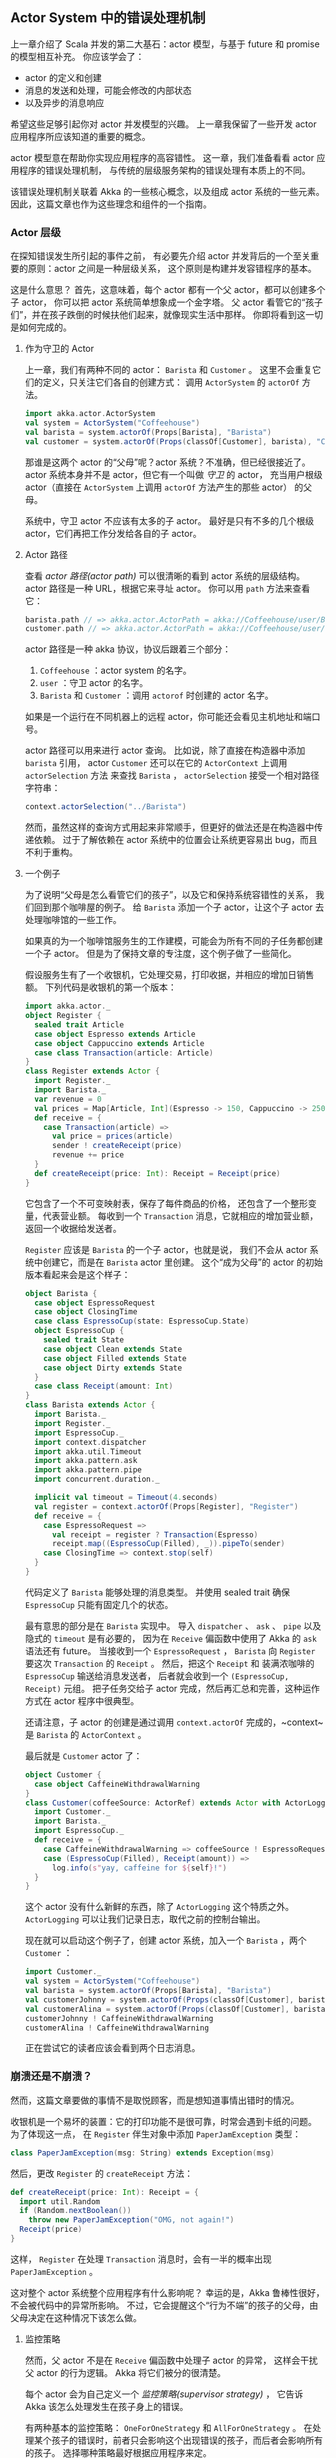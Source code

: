 ** Actor System 中的错误处理机制
   上一章介绍了 Scala 并发的第二大基石：actor 模型，与基于 future 和 promise 的模型相互补充。
   你应该学会了：

   - actor 的定义和创建
   - 消息的发送和处理，可能会修改的内部状态
   - 以及异步的消息响应

   希望这些足够引起你对 actor 并发模型的兴趣。
   上一章我保留了一些开发 actor 应用程序所应该知道的重要的概念。

   actor 模型意在帮助你实现应用程序的高容错性。
   这一章，我们准备看看 actor 应用程序的错误处理机制，
   与传统的层级服务架构的错误处理有本质上的不同。

   该错误处理机制关联着 Akka 的一些核心概念，以及组成 actor 系统的一些元素。
   因此，这篇文章也作为这些理念和组件的一个指南。

*** Actor 层级

    在探知错误发生所引起的事件之前，
    有必要先介绍 actor 并发背后的一个至关重要的原则：actor 之间是一种层级关系，
    这个原则是构建并发容错程序的基本。

    这是什么意思？
    首先，这意味着，每个 actor 都有一个父 actor，都可以创建多个子 actor，
    你可以把 actor 系统简单想象成一个金字塔。
    父 actor 看管它的“孩子们”，并在孩子跌倒的时候扶他们起来，就像现实生活中那样。
    你即将看到这一切是如何完成的。

**** 作为守卫的 Actor

     上一章，我们有两种不同的 actor： ~Barista~ 和 ~Customer~ 。
     这里不会重复它们的定义，只关注它们各自的创建方式：
     调用 ~ActorSystem~ 的 ~actorOf~ 方法。

     #+BEGIN_SRC scala
       import akka.actor.ActorSystem
       val system = ActorSystem("Coffeehouse")
       val barista = system.actorOf(Props[Barista], "Barista")
       val customer = system.actorOf(Props(classOf[Customer], barista), "Customer")
     #+END_SRC

     那谁是这两个 actor 的“父母”呢？actor 系统？不准确，但已经很接近了。
     actor 系统本身并不是 actor，但它有一个叫做 /守卫/ 的 actor，
     充当用户根级 actor（直接在 ~ActorSystem~ 上调用 ~actorOf~ 方法产生的那些 actor） 的父母。

     系统中，守卫 actor 不应该有太多的子 actor。
     最好是只有不多的几个根级 actor，它们再把工作分发给各自的子 actor。


**** Actor 路径

     查看 /actor 路径(actor path)/ 可以很清晰的看到 actor 系统的层级结构。
     actor 路径是一种 URL，根据它来寻址 actor。
     你可以用 ~path~ 方法来查看它：

     #+BEGIN_SRC scala
       barista.path // => akka.actor.ActorPath = akka://Coffeehouse/user/Barista
       customer.path // => akka.actor.ActorPath = akka://Coffeehouse/user/Customer
     #+END_SRC

     actor 路径是一种 akka 协议，协议后跟着三个部分：

     1. =Coffeehouse= ：actor system 的名字。
     2. =user= ：守卫 actor 的名字。
     3. =Barista= 和 =Customer=  ：调用 ~actorof~ 时创建的 actor 名字。

     如果是一个运行在不同机器上的远程 actor，你可能还会看见主机地址和端口号。

     actor 路径可以用来进行 actor 查询。
     比如说，除了直接在构造器中添加 ~barista~ 引用，
     actor ~Customer~ 还可以在它的 ~ActorContext~ 上调用 ~actorSelection~ 方法
     来查找 ~Barista~ ， ~actorSelection~ 接受一个相对路径字符串：

     #+BEGIN_SRC scala
       context.actorSelection("../Barista")
     #+END_SRC

     然而，虽然这样的查询方式用起来非常顺手，但更好的做法还是在构造器中传递依赖。
     过于了解依赖在 actor 系统中的位置会让系统更容易出 bug，而且不利于重构。


**** 一个例子

     为了说明“父母是怎么看管它们的孩子”，以及它和保持系统容错性的关系，
     我们回到那个咖啡屋的例子。
     给 ~Barista~ 添加一个子 actor，让这个子 actor 去处理咖啡馆的一些工作。

     如果真的为一个咖啡馆服务生的工作建模，可能会为所有不同的子任务都创建一个子 actor。
     但是为了保持文章的专注度，这个例子做了一些简化。

     假设服务生有了一个收银机，它处理交易，打印收据，并相应的增加日销售额。
     下列代码是收银机的第一个版本：

     #+BEGIN_SRC scala
       import akka.actor._
       object Register {
         sealed trait Article
         case object Espresso extends Article
         case object Cappuccino extends Article
         case class Transaction(article: Article)
       }
       class Register extends Actor {
         import Register._
         import Barista._
         var revenue = 0
         val prices = Map[Article, Int](Espresso -> 150, Cappuccino -> 250)
         def receive = {
           case Transaction(article) =>
             val price = prices(article)
             sender ! createReceipt(price)
             revenue += price
         }
         def createReceipt(price: Int): Receipt = Receipt(price)
       }
     #+END_SRC

     它包含了一个不可变映射表，保存了每件商品的价格，
     还包含了一个整形变量，代表营业额。
     每收到一个 ~Transaction~ 消息，它就相应的增加营业额，返回一个收据给发送者。

     ~Register~ 应该是 ~Barista~ 的一个子 actor，也就是说，
     我们不会从 actor 系统中创建它，而是在 ~Barista~ actor 里创建。
     这个“成为父母”的 actor 的初始版本看起来会是这个样子：


     #+BEGIN_SRC scala
       object Barista {
         case object EspressoRequest
         case object ClosingTime
         case class EspressoCup(state: EspressoCup.State)
         object EspressoCup {
           sealed trait State
           case object Clean extends State
           case object Filled extends State
           case object Dirty extends State
         }
         case class Receipt(amount: Int)
       }
       class Barista extends Actor {
         import Barista._
         import Register._
         import EspressoCup._
         import context.dispatcher
         import akka.util.Timeout
         import akka.pattern.ask
         import akka.pattern.pipe
         import concurrent.duration._

         implicit val timeout = Timeout(4.seconds)
         val register = context.actorOf(Props[Register], "Register")
         def receive = {
           case EspressoRequest =>
             val receipt = register ? Transaction(Espresso)
             receipt.map((EspressoCup(Filled), _)).pipeTo(sender)
           case ClosingTime => context.stop(self)
         }
       }
     #+END_SRC

     代码定义了 ~Barista~ 能够处理的消息类型。
     并使用 sealed trait 确保 ~EspressoCup~ 只能有固定几个的状态。

     最有意思的部分是在 ~Barista~ 实现中。
     导入 ~dispatcher~ 、 ~ask~ 、 ~pipe~ 以及隐式的 ~timeout~ 是有必要的，
     因为在 ~Receive~ 偏函数中使用了 Akka 的 ~ask~ 语法还有 future。
     当接收到一个 ~EspressoRequest~ ， ~Barista~ 向 ~Register~ 要这次 ~Transaction~ 的 ~Receipt~ 。
     然后，把这个 ~Receipt~ 和 装满浓咖啡的 ~EspressoCup~ 输送给消息发送者，
     后者就会收到一个 ~(EspressoCup, Receipt)~ 元组。
     把子任务交给子 actor 完成，然后再汇总和完善，这种运作方式在 actor 程序中很典型。

     还请注意，子 actor 的创建是通过调用 ~context.actorOf~ 完成的，~context~ 是 ~Barista~ 的 ~ActorContext~ 。

     最后就是 ~Customer~ actor 了：


     #+BEGIN_SRC scala
       object Customer {
         case object CaffeineWithdrawalWarning
       }
       class Customer(coffeeSource: ActorRef) extends Actor with ActorLogging {
         import Customer._
         import Barista._
         import EspressoCup._
         def receive = {
           case CaffeineWithdrawalWarning => coffeeSource ! EspressoRequest
           case (EspressoCup(Filled), Receipt(amount)) =>
             log.info(s"yay, caffeine for ${self}!")
         }
       }
     #+END_SRC

     这个 actor 没有什么新鲜的东西，除了 ~ActorLogging~ 这个特质之外。
     ~ActorLogging~ 可以让我们记录日志，取代之前的控制台输出。

     现在就可以启动这个例子了，创建 actor 系统，加入一个 ~Barista~ ，两个 ~Customer~ ：

     #+BEGIN_SRC scala
       import Customer._
       val system = ActorSystem("Coffeehouse")
       val barista = system.actorOf(Props[Barista], "Barista")
       val customerJohnny = system.actorOf(Props(classOf[Customer], barista), "Johnny")
       val customerAlina = system.actorOf(Props(classOf[Customer], barista), "Alina")
       customerJohnny ! CaffeineWithdrawalWarning
       customerAlina ! CaffeineWithdrawalWarning
     #+END_SRC

     正在尝试它的读者应该会看到两个日志消息。


*** 崩溃还是不崩溃？

    然而，这篇文章要做的事情不是取悦顾客，而是想知道事情出错时的情况。

    收银机是一个易坏的装置：它的打印功能不是很可靠，时常会遇到卡纸的问题。
    为了体现这一点， 在 ~Register~ 伴生对象中添加 ~PaperJamException~ 类型：


    #+BEGIN_SRC scala
      class PaperJamException(msg: String) extends Exception(msg)
    #+END_SRC

    然后，更改 ~Register~ 的 ~createReceipt~ 方法：

    #+BEGIN_SRC scala
      def createReceipt(price: Int): Receipt = {
        import util.Random
        if (Random.nextBoolean())
          throw new PaperJamException("OMG, not again!")
        Receipt(price)
      }
    #+END_SRC

    这样， ~Register~ 在处理 ~Transaction~ 消息时，会有一半的概率出现 ~PaperJamException~ 。

    这对整个 actor 系统整个应用程序有什么影响呢？
    幸运的是，Akka 鲁棒性很好，不会被代码中的异常所影响。
    不过，它会提醒这个“行为不端”的孩子的父母，由父母决定在这种情况下该怎么做。


**** 监控策略

     然而，父 actor 不是在 ~Receive~ 偏函数中处理子 actor 的异常，
     这样会干扰父 actor 的行为逻辑。
     Akka 将它们被分的很清楚。

     每个 actor 会为自己定义一个 /监控策略(supervisor strategy)/ ，
     它告诉 Akka 该怎么处理发生在孩子身上的错误。

     有两种基本的监控策略： ~OneForOneStrategy~ 和 ~AllForOneStrategy~ 。
     在处理某个孩子的错误时，前者只会影响这个出现错误的孩子，而后者会影响所有的孩子。
     选择哪种策略最好根据应用程序来定。

     无论选择哪种  ~SupervisorStrategy~ ，你都要指定一个 ~Decider~ ，
     它是一个 ~PartialFunction[Throwable, Directive]~ ，允许你匹配某些 ~Throwable~ 子类型，
     并为每个类型确定处理动作。


**** 指令

     下面是一些可用的指令：


     #+BEGIN_SRC scala
       sealed trait Directive
       case object Resume extends Directive
       case object Restart extends Directive
       case object Stop extends Directive
       case object Escalate extends Directive
     #+END_SRC

     - *恢复(Resume)* ：选择 ~Resume~ ，可能你认为这个异常并不是那么的异常，
       子 actor 会恢复运行，就像什么都没发生一样。
     - *重启(Restart)* ： ~Restart~ 指令会造成 Akka 创建新的子 actor 。
       可能你觉得子 actor 的内部状态被打断了，不能再正确的处理消息，
       想通过重启子 actor 来重置内部状态。
     - *停止(Stop)* ：杀死子 actor，它不会被重启了。
     - *扩大(Escalate)* ：选择 ~Escalate~ ，可能你不知道该怎么处理当前的错误。
       你决定把决定权交你你的父 actor，希望它比你明智。
       如果一个 actor 决定将错误扩大化（抛给上层），那它自己可能也会被重启，
       因为它的父 actor 只会


**** 默认策略

     你无需为每一个 actor 都指定自己的监控策略。
     事实上，到现在我们都没有这样做过，
     默认的监控策略在起着作用。它看起来可能是这样：


     #+BEGIN_SRC scala
       final val defaultStrategy: SupervisorStrategy = {
         def defaultDecider: Decider = {
           case _: ActorInitializationException => Stop
           case _: ActorKilledException         => Stop
           case _: Exception                    => Restart
         }
         OneForOneStrategy()(defaultDecider)
       }
     #+END_SRC

     默认的策略是：
     对 ~ActorInitializationException~ 和 ~ActorKilledException~ 之外的所有异常，
     相应的子 actor 都会重启。

     因此，当 ~PaperJamException~ 发生在 ~Register~ 中，父 actor (~barista~) 的监控策略
     会造成 ~Register~ 重启，毕竟我们没有重写默认的监控策略。

     如果你在尝试这个例子，日志中应该会有一个异常堆栈跟踪，但不会有任何 actor 重启的痕迹。

     这一事实是可以被验证的，但在这之前，我们先来看看 actor 生命周期。


**** Actor 生命周期

     知道 actor 的生命周期对理解监控策略给出的指令是非常有帮助的。
     通俗来讲，它是这样的：
     当通过 ~actorOf~ 创建之后，actor 就 /启动(started)/ 了。
     之后，它可以被多次 /重启(restarted)/ ，以应对异常。
     最后，它可以被 /终结(stoped)/ ，结束一生。

     在整个周期里，有很多可以被重写的钩子方法。
     我们先来看看这些钩子方法的默认实现：

     - *启动前(preStart)* ：在 actor 启动时调用，可以进行一些初始化工作。默认实现是空的。
     - *终止后(postStop)* ：在 actor 停止后使用，可以进行一些资源清理工作。默认实现也是空的。
     - *重启前(preRestart)* ：在一个崩溃的 actor 被重启之前调用。
     默认，它会终止所有子 actor，并调用 ~postStop~ 方法清理自身的资源。
     - *重启后(postRestart)* ：在 actor 重启之后调用。默认会调用 ~preStart~ 方法。

     这说明，重启一个 actor 会默认的重启所有的子 actor。
     这可能就是你想要的。如果不是，这些钩子方法也允许你改变这种行为。

     现在就可以来验证 ~Register~ 到底有没有被重启了。
     让 ~Register~ 类型扩展 ~ActorLogging~ 特质，并添加如下方法：


     #+BEGIN_SRC scala
       override def postRestart(reason: Throwable) {
         super.postRestart(reason)
         log.info(s"Restarted because of ${reason.getMessage}")
       }
     #+END_SRC

     现在，再去给 ~Customer~ 发送 ~CaffeineWithdrawalWarning~ 消息，
     你就能看到日志输出中含有 ~Register~ actor 重启的信息。


**** Actor 的死亡

     有时候，一次又一次的重启 actor 是不合情理的。
     考虑一个通过网络和其他服务交互的 actor，这服务可能在某一段时间里不可用。
     这种情况下，一个好的办法是告诉 Akaa 在一个时间段里可以重启 actor 多少次，
     如果超过这个上限，就终止 actor。
     这样的限制可以在监控策略的构造器中进行配置：


     #+BEGIN_SRC scala
       import scala.concurrent.duration._
       import akka.actor.OneForOneStrategy
       import akka.actor.SupervisorStrategy.Restart
       OneForOneStrategy(10, 2.minutes) {
         case _ => Restart
       }
     #+END_SRC


**** 自愈系统？

     那么，无论什么时候该死的卡纸事件发生，我们的系统都可以流畅运行并自我修复吗？
     我们来更改一下日志输出：


     #+BEGIN_SRC scala
       override def postRestart(reason: Throwable) {
         super.postRestart(reason)
         log.info(s"Restarted, and revenue is $revenue cents")
       }
     #+END_SRC

     也为 ~Receive~ 偏函数添加更多的日志：


     #+BEGIN_SRC scala
       def receive = {
         case Transaction(article) =>
           val price = prices(article)
           sender ! createReceipt(price)
           revenue += price
           log.info(s"Revenue incremented to $revenue cents")
       }
     #+END_SRC

     再运行一次！结果显然不是它应该有的样子。
     在日子里，你会看到营业额在增加，但是只要出现卡纸问题， ~Register~ 重启之后，它就会重置为 0。
     这是因为重启确实导致旧的 ~Barista~ 实例被丢掉，新的一个被创建出来。

     当然，我们可以更改监控策略，在出现 ~PaperJamException~ 时恢复它：

     #+BEGIN_SRC scala
       val decider: PartialFunction[Throwable, Directive] = {
         case _: PaperJamException => Resume
       }
       override def supervisorStrategy: SupervisorStrategy =
         OneForOneStrategy()(decider.orElse(SupervisorStrategy.defaultStrategy.decider))
     #+END_SRC

     现在，actor 的状态就不会被重置了。


**** Error kernel

     我们刚刚找到一个保持 ~Register~ 内部状态的方法，对吧？

     有时候，恢复 actor 的运行是最好的方式。
     但是，假定我们真的需要重启它，因为不这样做，卡纸问题就不会消失。
     维护一个布尔值就可以模拟这种情况：

     #+BEGIN_SRC scala
       class Register extends Actor with ActorLogging {
         import Register._
         import Barista._
         var revenue = 0
         val prices = Map[Article, Int](Espresso -> 150, Cappuccino -> 250)
         var paperJam = false
         override def postRestart(reason: Throwable) {
           super.postRestart(reason)
           log.info(s"Restarted, and revenue is $revenue cents")
         }
         def receive = {
           case Transaction(article) =>
             val price = prices(article)
             sender ! createReceipt(price)
             revenue += price
             log.info(s"Revenue incremented to $revenue cents")
         }
         def createReceipt(price: Int): Receipt = {
           import util.Random
           if (Random.nextBoolean()) paperJam = true
           if (paperJam) throw new PaperJamException("OMG, not again!")
           Receipt(price)
         }
       }
     #+END_SRC

     上述代码还移除了监控策略。

     现在，卡纸问题会一直存在，除非 actor 重启，
     但重启 actor 又会丢掉重要的内部状态。

     这种情况下，可以使用 /error pattern/ 。
     error pattern 只是一种要尽可能遵循的设计方针：
     如果一个 actor 带有重要的内部信息，那么它应该把危险的任务交给子 actor 去做，
     这样，携带状态的 actor 可以避免不必要的崩溃。

     合理的设计有时候会为每种危险任务都创建一个子 actor，但这不是必须的。

     现在把这个模式应用到 ~Register~ 上。
     保留它的营业额状态，将可能出现错误的收据打印任务移动到一个叫做 ~ReceiptPrinter~ 的子 actor 中：


     #+BEGIN_SRC scala
       object ReceiptPrinter {
         case class PrintJob(amount: Int)
         class PaperJamException(msg: String) extends Exception(msg)
       }
       class ReceiptPrinter extends Actor with ActorLogging {
         var paperJam = false
         override def postRestart(reason: Throwable) {
           super.postRestart(reason)
           log.info(s"Restarted, paper jam == $paperJam")
         }
         def receive = {
           case PrintJob(amount) => sender ! createReceipt(amount)
         }
         def createReceipt(price: Int): Receipt = {
           if (Random.nextBoolean()) paperJam = true
           if (paperJam) throw new PaperJamException("OMG, not again!")
           Receipt(price)
         }
       }
     #+END_SRC


     除了一个新的消息类型 ~PrintJob~ 之外，这段代码和 ~Register~ 中的没有什么不同。

     这是一件好事情，不仅仅将危险任务从有状态的 ~Register~ 中移除，还使得代码更简单，更清楚：
     ~ReceiptPrinter~ 只负责一件事情， ~Register~ 也更简单了，
     现在它只负责管理营业额，其他的就交给子 actor 做：


     #+BEGIN_SRC scala
       class Register extends Actor with ActorLogging {
         import akka.pattern.ask
         import akka.pattern.pipe
         import context.dispatcher
         implicit val timeout = Timeout(4.seconds)
         var revenue = 0
         val prices = Map[Article, Int](Espresso -> 150, Cappuccino -> 250)
         val printer = context.actorOf(Props[ReceiptPrinter], "Printer")
         override def postRestart(reason: Throwable) {
           super.postRestart(reason)
           log.info(s"Restarted, and revenue is $revenue cents")
         }
         def receive = {
           case Transaction(article) =>
             val price = prices(article)
             val requester = sender
             (printer ? PrintJob(price)).map((requester, _)).pipeTo(self)
           case (requester: ActorRef, receipt: Receipt) =>
             revenue += receipt.amount
             log.info(s"revenue is $revenue cents")
             requester ! receipt
         }
       }
     #+END_SRC

     我们并没有为每个 ~Transaction~ 都创建新的 ~ReceiptPrinter~ ，
     相反，我们使用默认的监控策略，让打印机遇到问题时自动重启。

     代码中值得说明的一点是增加营业额的方式：
     首先我们向打印机要求一个收据，然后映射成一个包含它和 ~Transaction~ 消息发送者的元组，
     并输送给它自己。
     当它自己接收到这个二元元组后，再去增加营业额，返回收据给请求者。

     做这么一种重定向的原因是，我们想确保只在成功打印收据后增加营业额。
     而且，还有一个至关重要的事情：千万不要在 future 里面修改内部状态，
     使用重定向可以确保只在本 actor 中修改营业额，而不是在其他的某个线程中。
     将 ~sender~　赋值给一个　~val~ 也是出于同样的原因：
     当映射 future 的时候，我们就不在当前这个 actor 的上下文了，
     由于 ~sender~ 是一个方法，它很可能返回其他某个我们不想要的 actor。

     现在， ~Register~ actor 就可以避免经常性重启了！


     当然，把营业额的管理和收据的打印放在一个地方处理还有待考虑，
     这样做方便于说明 error pattern ，
     但最好还是把这两个功能分隔开，毕竟这两件事情没有必然联系。


**** 超时

     我们可能想要改善的另一件事是超时的处理。
     目前， ~ReceiptPrinter~ 中发生的异常会导致一个 ~AskTimeoutException~ ，
     这个异常反映到 ~Barista~ actor 上就变成一个失败的 future。

     ~Barista~ 对这个 future 做个映射，然后就把结果返回给顾客，
     从而顾客会收到一个含有 ~AskTimeoutException~ 的 ~Failure~ 。

     ~Customer~ 没有问任何事情，它肯定不期望收到这样一个消息，而且事实上它也无法处理这写消息。
     我们需要友善一点，返回一个 ~ComebackLater~ 消息给顾客，告诉顾客稍后再来取咖啡，
     这个消息才是顾客真正明白的。

     这种处理方式就好多了，因为顾客永远都不会知道它们可能永远拿不到咖啡。。

     实现它很简单，只需要从 ~AskTimeoutException~ 中恢复，
     把它映射成 ~ComebackLater~ 消息传递给顾客：

     #+BEGIN_SRC scala
       def receive = {
         case EspressoRequest =>
           val receipt = register ? Transaction(Espresso)
           receipt.map((EspressoCup(Filled), _)).recover {
             case _: AskTimeoutException => ComebackLater
           } pipeTo(sender)
         case ClosingTime => context.system.shutdown()
       }
     #+END_SRC


**** 死亡观察

     保持系统容错性另一个很重要的原则是要留意 actor 重要的依赖关系。
     有时候，一个 actor 会依赖其他的 actors，而后者并不是前者的子 actor，
     这样，actor 就无法监管这些依赖了。
     然而，留意它们的状态又是十分重要的，以应对不好的事情发生。

     考虑一个负责数据库访问的 actor。
     你可能有很多其他的 actor依赖它，需要知晓它是否健康，是否有效。
     一旦它失效，你可能会让系统进入维护状态，或者用一个备用 actor 来代替。

     无论哪种情况，都需要观察那个被依赖的 actor，以获得它“去世”的消息。

     这可以通过调用 ~ActorContext~ 的 ~watch~ 方法来做到。
     为了说明这一点，我们让 ~Customer~ 观察 ~Barista~
     （他们对咖啡是如此的嗜好，说他们依赖咖啡店服务员并不为过）：

     #+BEGIN_SRC scala
       class Customer(coffeeSource: ActorRef) extends Actor with ActorLogging {
         import context.dispatcher

         context.watch(coffeeSource)

         def receive = {
           case CaffeineWithdrawalWarning => coffeeSource ! EspressoRequest
           case (EspressoCup(Filled), Receipt(amount)) =>
             log.info(s"yay, caffeine for ${self}!")
           case ComebackLater =>
             log.info("grumble, grumble")
             context.system.scheduler.scheduleOnce(300.millis) {
               coffeeSource ! EspressoRequest
             }
           case Terminated(barista) =>
             log.info("Oh well, let's find another coffeehouse...")
         }
       }
     #+END_SRC

     除了对 ~coffeeSource~ 进行观察之外，代码还添加了对 ~Terminated~ 消息的处理，
     如果一个 actor 终止了，我们就会从 Akka 收到这种消息。

     如果向 ~Barista~ 发送一个 ~ClosingTime~ 消息，让它终止自己，
     ~Customer~ 就能够收到它的死亡信息。
     试试吧，你应该能看到它们的日志输出。


*** 总结

    这一章是我们第二次和 actor 打交道了，
    你知道了 actor 系统一些重要的组件，
    以及如何使用 Akka 提供的工具及其背后的理念来提升系统的容错性。

    然而，Akka 和 actor 模型还有很多需要学习的东西，这已经超出本书的范围了。
    下一章就是这一系列的结尾了，我会给出一大堆有关 Scala 的学习资源，
    利用它们你可以继续 Scala 征途。
    而且，如果你对 Akka 感兴趣，下一章也会为你提供一些有帮助的东西。
